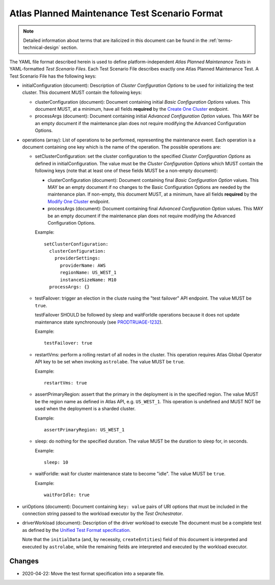 .. _test-scenario-format-specification:

Atlas Planned Maintenance Test Scenario Format
==============================================

.. note:: Detailed information about terms that are italicized in this document can be found in the
   :ref:`terms-technical-design` section.

The YAML file format described herein is used to define platform-independent *Atlas Planned Maintenance Tests* in
YAML-formatted *Test Scenario Files*. Each Test Scenario File describes exactly one Atlas Planned Maintenance Test.
A Test Scenario File has the following keys:

* initialConfiguration (document): Description of *Cluster Configuration Options* to be used for initializing the
  test cluster. This document MUST contain the following keys:

  * clusterConfiguration (document): Document containing initial *Basic Configuration Options* values.
    This document MUST, at a minimum, have all fields **required** by the
    `Create One Cluster <https://docs.atlas.mongodb.com/reference/api/clusters-create-one/>`_ endpoint.
  * processArgs (document): Document containing initial *Advanced Configuration Option* values. This MAY be an empty
    document if the maintenance plan does not require modifying the Advanced Configuration Options.

* operations (array): List of operations to be performed, representing the
  maintenance event. Each operation is a document containing one key which is
  the name of the operation. The possible operations are:
  
  * setClusterConfiguration: set the cluster configuration to the specified
    *Cluster Configuration Options* as defined in initialConfiguration.
    The value must be the *Cluster Configuration Options* which MUST contain
    the following keys (note that at least one of these fields MUST be
    a non-empty document):

    * clusterConfiguration (document): Document containing final *Basic Configuration Option* values.
      This MAY be an empty document if no changes to the Basic Configuration Options are needed by the maintenance plan.
      If non-empty, this document MUST, at a minimum, have all fields **required** by the
      `Modify One Cluster <https://docs.atlas.mongodb.com/reference/api/clusters-modify-one/>`_ endpoint.
    * processArgs (document): Document containing final *Advanced Configuration Option* values.
      This MAY be an empty document if the maintenance plan does not require modifying the Advanced Configuration Options.
      
    Example::
    
      setClusterConfiguration:
        clusterConfiguration:
          providerSettings:
            providerName: AWS
            regionName: US_WEST_1
            instanceSizeName: M10
        processArgs: {}

  * testFailover: trigger an election in the cluste rusing the "test failover"
    API endpoint. The value MUST be ``true``.
    
    testFailover SHOULD be followed by sleep and waitForIdle operations
    because it does not update maintenance state synchronously (see
    `PRODTRUAGE-1232 <https://jira.mongodb.org/browse/PRODTRIAGE-1232>`_).

    Example::
    
      testFailover: true

  * restartVms: perform a rolling restart of all nodes in the cluster.
    This operation requires Atlas Global Operator API key to be set when
    invoking ``astrolabe``. The value MUST be ``true``.

    Example::

      restartVms: true

  * assertPrimaryRegion: assert that the primary in the deployment is in the
    specified region. The value MUST be the region name as defined in Atlas API,
    e.g. ``US_WEST_1``. This operation is undefined and MUST NOT be used when
    the deployment is a sharded cluster.

    Example::
    
      assertPrimaryRegion: US_WEST_1
    
  * sleep: do nothing for the specified duration. The value MUST be the duration
    to sleep for, in seconds.

    Example::
    
      sleep: 10
    
  * waitForIdle: wait for cluster maintenance state to become "idle".
    The value MUST be ``true``.

    Example::

      waitForIdle: true

* uriOptions (document): Document containing ``key: value`` pairs of URI options that must be included in the
  connection string passed to the workload executor by the *Test Orchestrator*.

* driverWorkload (document): Description of the driver workload to execute
  The document must be a complete test as defined by the
  `Unified Test Format specification <https://github.com/mongodb/specifications/blob/master/source/unified-test-format/unified-test-format.rst>`_.
  
  Note that the ``initialData`` (and, by necessity, ``createEntities``)
  field of this document is interpreted and executed by ``astrolabe``, while
  the remaining fields are interpreted and executed by the workload executor.

-------
Changes
-------

* 2020-04-22: Move the test format specification into a separate file.
